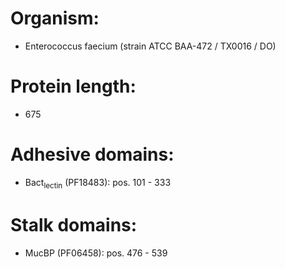 * Organism:
- Enterococcus faecium (strain ATCC BAA-472 / TX0016 / DO)
* Protein length:
- 675
* Adhesive domains:
- Bact_lectin (PF18483): pos. 101 - 333
* Stalk domains:
- MucBP (PF06458): pos. 476 - 539

